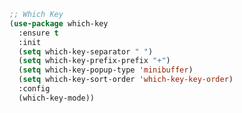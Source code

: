 #+BEGIN_SRC emacs-lisp
;; Which Key
(use-package which-key
  :ensure t
  :init
  (setq which-key-separator " ")
  (setq which-key-prefix-prefix "+")
  (setq which-key-popup-type 'minibuffer)
  (setq which-key-sort-order 'which-key-key-order)
  :config
  (which-key-mode))
#+END_SRC
